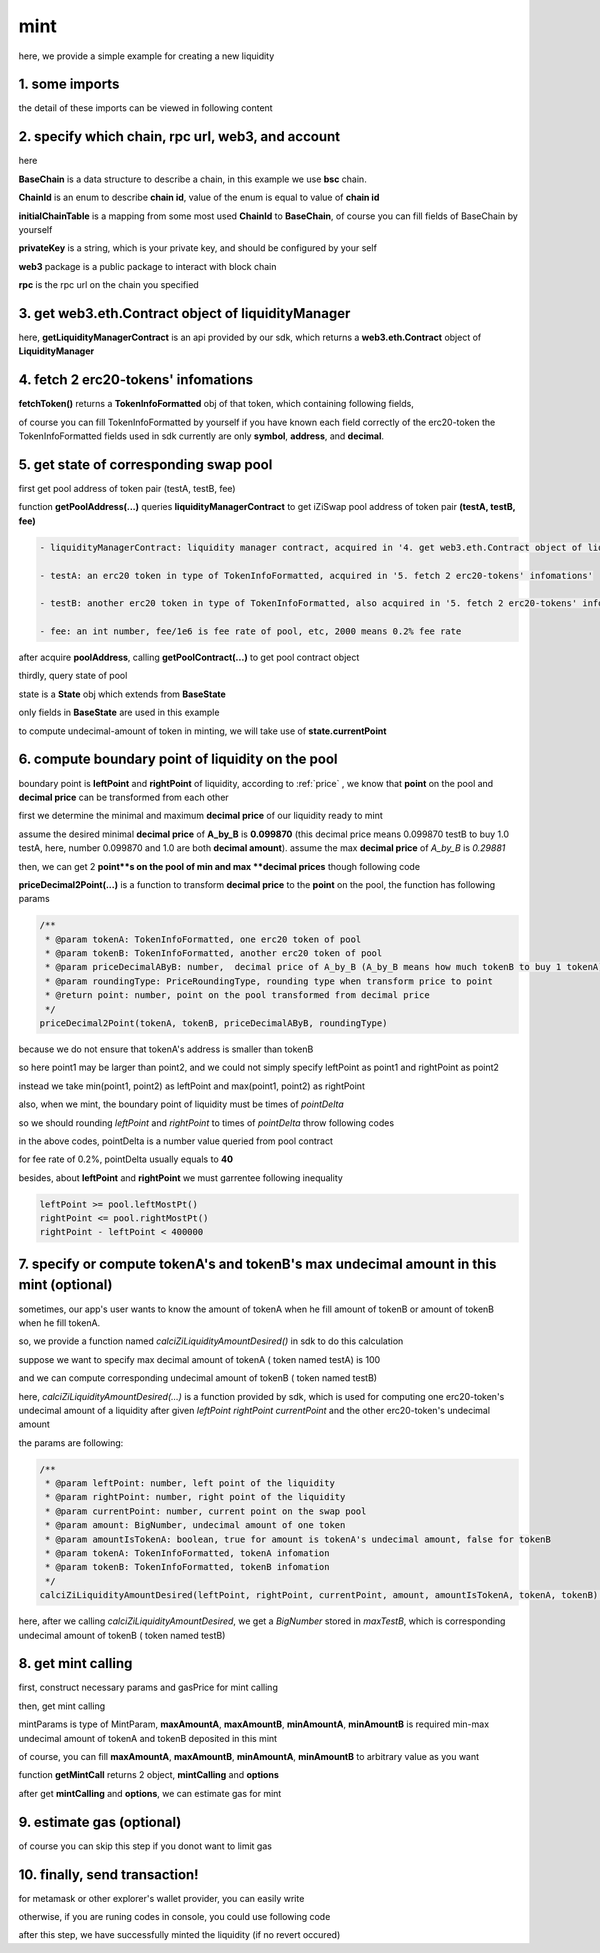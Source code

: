 mint
================================

here, we provide a simple example for creating a new liquidity


1. some imports
---------------

.. code-block:: typescript
    :linenos:

    import {BaseChain, ChainId, initialChainTable, PriceRoundingType} from 'iziswap-sdk/lib/base/types'
    import {privateKey} from '../../.secret'
    import Web3 from 'web3';
    import { getPointDelta, getPoolContract, getPoolState } from 'iziswap-sdk/lib/pool/funcs';
    import { getPoolAddress, getLiquidityManagerContract } from 'iziswap-sdk/lib/liquidityManager/view';
    import { amount2Decimal, fetchToken } from 'iziswap-sdk/lib/base/token/token';
    import { pointDeltaRoundingDown, pointDeltaRoundingUp, priceDecimal2Point } from 'iziswap-sdk/lib/base/price';
    import { BigNumber } from 'bignumber.js'
    import { calciZiLiquidityAmountDesired } from 'iziswap-sdk/lib/liquidityManager/calc';
    import { getMintCall } from 'iziswap-sdk/lib/liquidityManager/liquidity';

the detail of these imports can be viewed in following content

.. _base_obj_mint:

2. specify which chain, rpc url, web3, and account
--------------------------------------------------

.. code-block:: typescript
    :linenos:

    const chain:BaseChain = initialChainTable[ChainId.BSC]
    const rpc = 'https://bsc-dataseed2.defibit.io/'
    console.log('rpc: ', rpc)
    const web3 = new Web3(new Web3.providers.HttpProvider(rpc))
    const account =  web3.eth.accounts.privateKeyToAccount(privateKey)
    console.log('address: ', account.address)

here

**BaseChain** is a data structure to describe a chain, in this example we use **bsc** chain.

**ChainId** is an enum to describe **chain id**, value of the enum is equal to value of **chain id**

**initialChainTable** is a mapping from some most used **ChainId** to **BaseChain**, of course you can fill fields of BaseChain by yourself

**privateKey** is a string, which is your private key, and should be configured by your self

**web3** package is a public package to interact with block chain

**rpc** is the rpc url on the chain you specified

.. _LiquidityManagerContract_forMint:

3. get web3.eth.Contract object of liquidityManager
---------------------------------------------------

.. code-block:: typescript
    :linenos:

    const liquidityManagerAddress = '0x93C22Fbeff4448F2fb6e432579b0638838Ff9581'
    const liquidityManagerContract = getLiquidityManagerContract(liquidityManagerAddress, web3)
    console.log('liquidity manager address: ', liquidityManagerAddress)

here, **getLiquidityManagerContract** is an api provided by our sdk, which returns a **web3.eth.Contract** object of **LiquidityManager**

4. fetch 2 erc20-tokens' infomations
---------------------------------------------------------

.. code-block:: typescript
    :linenos:

    const testAAddress = '0xCFD8A067e1fa03474e79Be646c5f6b6A27847399'
    const testBAddress = '0xAD1F11FBB288Cd13819cCB9397E59FAAB4Cdc16F'

    const testA = await fetchToken(testAAddress, chain, web3)
    const testB = await fetchToken(testBAddress, chain, web3)

**fetchToken()** returns a **TokenInfoFormatted** obj of that token, which containing following fields,

of course you can fill TokenInfoFormatted by yourself if you have known each field correctly of the erc20-token
the TokenInfoFormatted fields used in sdk currently are only **symbol**, **address**, and **decimal**.

.. code-block:: typescript
    :linenos:

    export interface TokenInfoFormatted {
        // chain id of chain
        chainId: number;
        // name of token
        name: string;
        // symbol of token
        symbol: string;
        // img url, not necessary for sdk, you can fill any string or undefined
        icon: string;
        // address of token
        address: string;
        // decimal value of token, acquired by calling 'decimals()'
        decimal: number;
        // not necessary for sdk, you can fill any date or undefined
        addTime?: Date;
        // not necessary for sdk, you can fill either true/false/undefined
        custom: boolean;
    }


5. get state of corresponding swap pool
---------------------------------------------------------

first get pool address of token pair (testA, testB, fee)

.. code-block:: typescript
    :linenos:

    const poolAddress = await getPoolAddress(liquidityManagerContract, testA, testB, fee)

function **getPoolAddress(...)** queries **liquidityManagerContract** to get iZiSwap pool address of token pair **(testA, testB, fee)**


.. code-block:: typescript

   - liquidityManagerContract: liquidity manager contract, acquired in '4. get web3.eth.Contract object of liquidityManager'
   
   - testA: an erc20 token in type of TokenInfoFormatted, acquired in '5. fetch 2 erc20-tokens' infomations'
   
   - testB: another erc20 token in type of TokenInfoFormatted, also acquired in '5. fetch 2 erc20-tokens' infomations'
   
   - fee: an int number, fee/1e6 is fee rate of pool, etc, 2000 means 0.2% fee rate
  
after acquire **poolAddress**, calling **getPoolContract(...)** to get pool contract object

.. code-block:: typescript
    :linenos:

    const pool = getPoolContract(poolAddress, web3)

thirdly, query state of pool

.. code-block:: typescript
    :linenos:

    const state = await getPoolState(pool)

state is a **State** obj which extends from **BaseState**

only fields in **BaseState** are used in this example


.. code-block:: typescript
    :linenos:

    export interface BaseState {
        // current point on the pool, see document in concepts(price/decimalPrice/undecimalPrice/point)
        // ranging from (-800000, 800000)
        currentPoint: number,
        // liquidity value on currentPoint, a decimal system format string
        liquidity: string,
        // value of liquidity of tokenX on currentPoint, a decimal system format string
        // liquidityY = liquidity - liquidityX
        liquidityX: string
    }

to compute undecimal-amount of token in minting, we will take use of **state.currentPoint**

6.  compute boundary point of liquidity on the pool
---------------------------------------------------------

boundary point is **leftPoint** and **rightPoint** of liquidity, according to :ref:`price` , we know that **point** on the pool and **decimal price** can be transformed from each other

first we determine the minimal and maximum **decimal price** of our liquidity ready to mint

assume the desired minimal **decimal price** of **A_by_B** is **0.099870** (this decimal price means 0.099870 testB to buy 1.0 testA, here, number 0.099870 and 1.0 are both **decimal amount**).
assume the max **decimal price** of  `A_by_B` is `0.29881`

then, we can get 2 **point**s on the pool of min and max **decimal prices** though following code

.. code-block:: typescript
    :linenos:

    const point1 = priceDecimal2Point(testA, testB, 0.099870, PriceRoundingType.PRICE_ROUNDING_NEAREST)
    const point2 = priceDecimal2Point(testA, testB, 0.29881, PriceRoundingType.PRICE_ROUNDING_NEAREST)

**priceDecimal2Point(...)** is a function to transform **decimal price** to the **point** on the pool, the function has following params

.. code-block:: typescript

    /**
     * @param tokenA: TokenInfoFormatted, one erc20 token of pool
     * @param tokenB: TokenInfoFormatted, another erc20 token of pool
     * @param priceDecimalAByB: number,  decimal price of A_by_B (A_by_B means how much tokenB to buy 1 tokenA)
     * @param roundingType: PriceRoundingType, rounding type when transform price to point
     * @return point: number, point on the pool transformed from decimal price
     */
    priceDecimal2Point(tokenA, tokenB, priceDecimalAByB, roundingType)

because we do not ensure that tokenA's address is smaller than tokenB

so here point1 may be larger than point2, and we could not simply specify leftPoint as point1 and rightPoint as point2

instead we take min(point1, point2) as leftPoint and max(point1, point2) as rightPoint

.. code-block:: typescript
    :linenos:

    let leftPoint = Math.min(point1, point2)
    let rightPoint = Math.max(point1, point2)

also, when we mint, the boundary point of liquidity must be times of `pointDelta`

so we should rounding `leftPoint` and `rightPoint` to times of `pointDelta` throw following codes

.. code-block:: typescript
    :linenos:

    const pointDelta = await getPointDelta(pool)
    
    leftPoint = pointDeltaRoundingDown(leftPoint, pointDelta)
    rightPoint = pointDeltaRoundingUp(rightPoint, pointDelta)

in the above codes, pointDelta is a number value queried from pool contract

for fee rate of 0.2%, pointDelta usually equals to **40**

besides, about **leftPoint** and **rightPoint** we must garrentee following inequality

.. code-block:: typescript

    leftPoint >= pool.leftMostPt()
    rightPoint <= pool.rightMostPt()
    rightPoint - leftPoint < 400000

7. specify or compute tokenA's and tokenB's max undecimal amount in this mint (optional)
----------------------------------------------------------------------------------------

sometimes, our app's user wants to know the amount of tokenA when he fill amount of tokenB or amount of tokenB when he fill tokenA.

so, we provide a function named `calciZiLiquidityAmountDesired()` in sdk to do this calculation

suppose we want to specify max decimal amount of tokenA ( token named testA) is 100

.. code-block:: typescript
    :linenos:

    const maxTestA = new BigNumber(100).times(10 ** testA.decimal)

and we can compute corresponding undecimal amount of tokenB ( token named testB)

.. code-block:: typescript
    :linenos:

    const maxTestB = calciZiLiquidityAmountDesired(
        leftPoint, rightPoint, state.currentPoint,
        maxTestA, true, testA, testB
    )

here, `calciZiLiquidityAmountDesired(...)` is a function provided by sdk,
which is used for computing one erc20-token's undecimal amount of a liquidity after
given `leftPoint` `rightPoint` `currentPoint` and  the other erc20-token's undecimal amount

the params are following:

.. code-block:: typescript

   /**
    * @param leftPoint: number, left point of the liquidity
    * @param rightPoint: number, right point of the liquidity
    * @param currentPoint: number, current point on the swap pool
    * @param amount: BigNumber, undecimal amount of one token
    * @param amountIsTokenA: boolean, true for amount is tokenA's undecimal amount, false for tokenB
    * @param tokenA: TokenInfoFormatted, tokenA infomation
    * @param tokenB: TokenInfoFormatted, tokenB infomation
    */
   calciZiLiquidityAmountDesired(leftPoint, rightPoint, currentPoint, amount, amountIsTokenA, tokenA, tokenB):


here, after we calling `calciZiLiquidityAmountDesired`,
we get a `BigNumber` stored in `maxTestB`,
which is corresponding undecimal amount of tokenB ( token named testB)

.. _liquidity_manager_mint_calling:

8. get mint calling
-------------------

first, construct necessary params and gasPrice for mint calling

.. code-block:: typescript
    :linenos:

    const mintParams = {
        tokenA: testA,
        tokenB: testB,
        fee,
        leftPoint,
        rightPoint,
        maxAmountA: maxTestA.toFixed(0),
        maxAmountB: maxTestB.toFixed(0),
        minAmountA: maxTestA.times(0.985).toFixed(0),
        minAmountB: maxTestB.times(0.985).toFixed(0),
    }

    const gasPrice = '5000000000'

then, get mint calling

.. code-block:: typescript
    :linenos:

    const { mintCalling, options } = getMintCall(
        liquidityManagerContract,
        account.address,
        chain,
        mintParams,
        gasPrice
    )

mintParams is type of MintParam, **maxAmountA**, **maxAmountB**, **minAmountA**, **minAmountB**
is required min-max undecimal amount of tokenA and tokenB deposited in this mint

of course, you can fill **maxAmountA**, **maxAmountB**, **minAmountA**, **minAmountB** to arbitrary value as you want

function **getMintCall** returns 2 object, **mintCalling** and **options**

after get **mintCalling** and **options**, we can estimate gas for mint

9. estimate gas (optional)
---------------------------
of course you can skip this step if you donot want to limit gas

.. code-block:: typescript
    :linenos:

    const gasLimit = await mintCalling.estimateGas(options)
    console.log('gas limit: ', gasLimit)

10. finally, send transaction!
------------------------------

for metamask or other explorer's wallet provider, you can easily write 

.. code-block:: typescript
    :linenos:

    await mintCalling.send({...options, gas: gasLimit})

otherwise, if you are runing codes in console, you could use following code

.. code-block:: typescript
    :linenos:

    // sign transaction
    const signedTx = await web3.eth.accounts.signTransaction(
        {
            ...options,
            to: liquidityManagerAddress,
            data: mintCalling.encodeABI(),
            gas: new BigNumber(gasLimit * 1.1).toFixed(0, 2),
        }, 
        privateKey
    )
    // send transaction
    const tx = await web3.eth.sendSignedTransaction(signedTx.rawTransaction);
    console.log('tx: ', tx)

after this step, we have successfully minted the liquidity (if no revert occured)